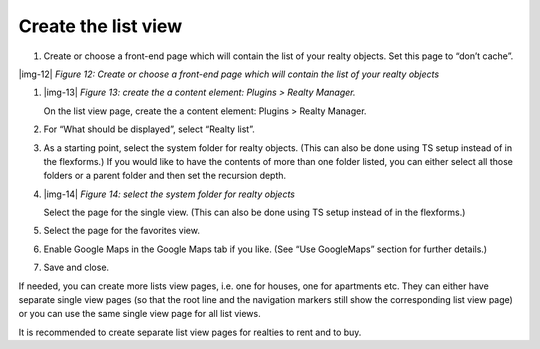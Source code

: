 ﻿.. include:: Images.txt

.. ==================================================
.. FOR YOUR INFORMATION
.. --------------------------------------------------
.. -*- coding: utf-8 -*- with BOM.

.. ==================================================
.. DEFINE SOME TEXTROLES
.. --------------------------------------------------
.. role::   underline
.. role::   typoscript(code)
.. role::   ts(typoscript)
   :class:  typoscript
.. role::   php(code)


Create the list view
^^^^^^^^^^^^^^^^^^^^

#. Create or choose a front-end page which will contain the list of your
   realty objects. Set this page to “don’t cache”.

|img-12|  *Figure 12: Create or choose a front-end page which will
contain the list of your realty objects*

#. |img-13|  *Figure 13: create the a content element: Plugins > Realty
   Manager.*
   
   On the list view page, create the a content element: Plugins > Realty Manager.

#. For “What should be displayed”, select “Realty list”.

#. As a starting point, select the system folder for realty objects.
   (This can also be done using TS setup instead of in the flexforms.) If
   you would like to have the contents of more than one folder listed,
   you can either select all those folders or a parent folder and then
   set the recursion depth.

#. |img-14|  *Figure 14: select the system folder for realty objects*
   
   Select the page for the single view. (This can also be done using TS setup instead of in the flexforms.)

#. Select the page for the favorites view.

#. Enable Google Maps in the Google Maps tab if you like. (See “Use
   GoogleMaps” section for further details.)

#. Save and close.

If needed, you can create more lists view pages, i.e. one for houses,
one for apartments etc. They can either have separate single view
pages (so that the root line and the navigation markers still show the
corresponding list view page) or you can use the same single view page
for all list views.

It is recommended to create separate list view pages for realties to
rent and to buy.

